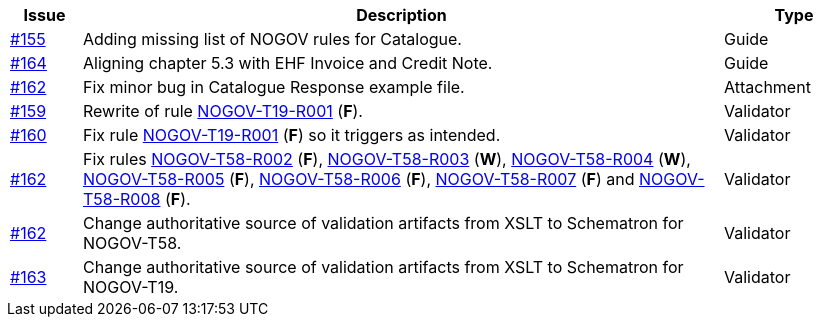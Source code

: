 :ruleurl-cat: /ehf/rule/catalogue-1.0/
:ruleurl-res: /ehf/rule/catalogue-response-1.0/

[cols="1,9,2", options="header"]
|===
| Issue | Description | Type

| link:https://github.com/difi/vefa-validator-conf/issues/155[#155]
| Adding missing list of NOGOV rules for Catalogue.
| Guide

| link:https://github.com/difi/vefa-validator-conf/issues/164[#164]
| Aligning chapter 5.3 with EHF Invoice and Credit Note.
| Guide

| link:https://github.com/difi/vefa-validator-conf/issues/162[#162]
| Fix minor bug in Catalogue Response example file.
| Attachment

| link:https://github.com/difi/vefa-validator-conf/issues/159[#159]
| Rewrite of rule link:{ruleurl-cat}NOGOV-T19-R001[NOGOV-T19-R001] (**F**).
| Validator

| link:https://github.com/difi/vefa-validator-conf/issues/160[#160]
| Fix rule link:{ruleurl-cat}NOGOV-T19-R001[NOGOV-T19-R001] (**F**) so it triggers as intended.
| Validator

| link:https://github.com/difi/vefa-validator-conf/issues/162[#162]
| Fix rules link:{ruleurl-res}NOGOV-T58-R002[NOGOV-T58-R002] (**F**), link:{ruleurl-res}NOGOV-T58-R003[NOGOV-T58-R003] (**W**), link:{ruleurl-res}NOGOV-T58-R004[NOGOV-T58-R004] (**W**), link:{ruleurl-res}NOGOV-T58-R005[NOGOV-T58-R005] (**F**), link:{ruleurl-res}NOGOV-T58-R006[NOGOV-T58-R006] (**F**), link:{ruleurl-res}NOGOV-T58-R007[NOGOV-T58-R007] (**F**) and link:{ruleurl-res}NOGOV-T58-R008[NOGOV-T58-R008] (**F**).
| Validator

| link:https://github.com/difi/vefa-validator-conf/issues/162[#162]
| Change authoritative source of validation artifacts from XSLT to Schematron for NOGOV-T58.
| Validator

| link:https://github.com/difi/vefa-validator-conf/issues/162[#163]
| Change authoritative source of validation artifacts from XSLT to Schematron for NOGOV-T19.
| Validator

|===
